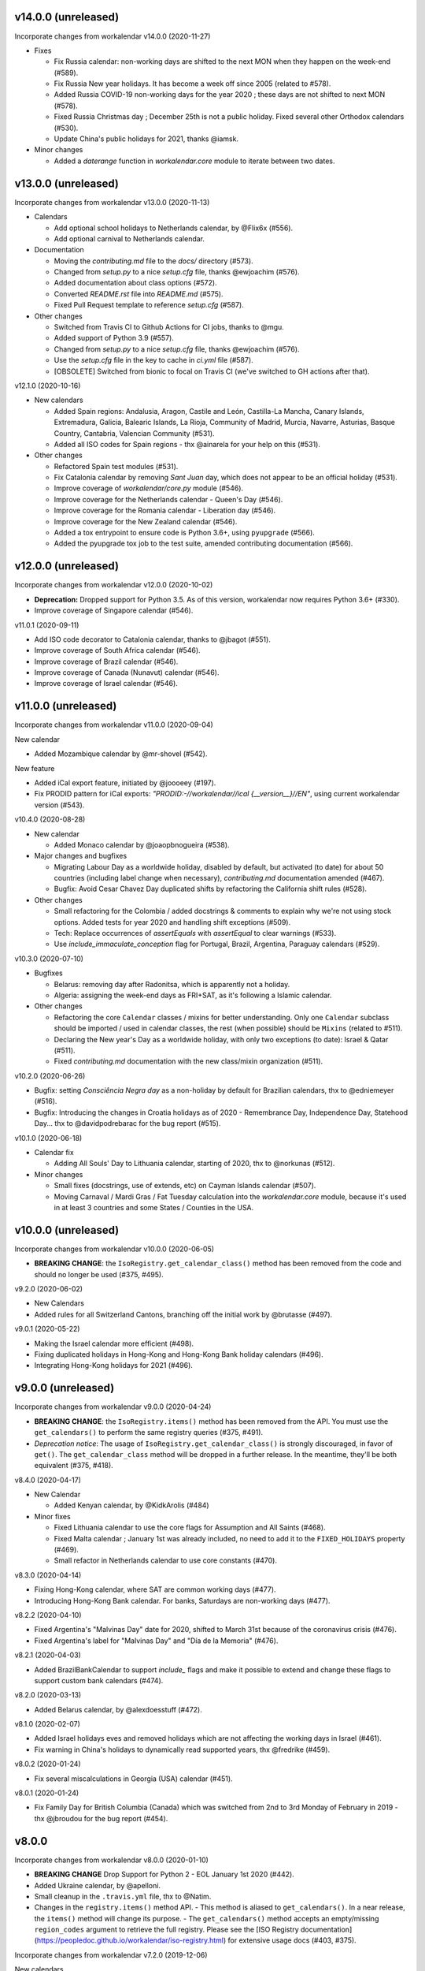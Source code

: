 v14.0.0 (unreleased)
--------------------

Incorporate changes from workalendar v14.0.0 (2020-11-27)

- Fixes

  - Fix Russia calendar: non-working days are shifted to the next MON when they happen on the week-end (#589).
  - Fix Russia New year holidays. It has become a week off since 2005 (related to #578).
  - Added Russia COVID-19 non-working days for the year 2020 ; these days are not shifted to next MON (#578).
  - Fixed Russia Christmas day ; December 25th is not a public holiday. Fixed several other Orthodox calendars (#530).
  - Update China's public holidays for 2021, thanks @iamsk.

- Minor changes

  - Added a `daterange` function in `workalendar.core` module to iterate between two dates.

v13.0.0 (unreleased)
--------------------

Incorporate changes from workalendar v13.0.0 (2020-11-13)

- Calendars

  - Add optional school holidays to Netherlands calendar, by @Flix6x (#556).
  - Add optional carnival to Netherlands calendar.

- Documentation

  - Moving the `contributing.md` file to the `docs/` directory (#573).
  - Changed from `setup.py` to a nice `setup.cfg` file, thanks @ewjoachim (#576).
  - Added documentation about class options (#572).
  - Converted `README.rst` file into `README.md` (#575).
  - Fixed Pull Request template to reference `setup.cfg` (#587).

- Other changes

  - Switched from Travis CI to Github Actions for CI jobs, thanks to @mgu.
  - Added support of Python 3.9 (#557).
  - Changed from `setup.py` to a nice `setup.cfg` file, thanks @ewjoachim (#576).
  - Use the `setup.cfg` file in the key to cache in `ci.yml` file (#587).
  - [OBSOLETE] Switched from bionic to focal on Travis CI (we've switched to GH actions after that).

v12.1.0 (2020-10-16)

- New calendars

  - Added Spain regions: Andalusia, Aragon, Castile and León, Castilla-La Mancha, Canary Islands, Extremadura, Galicia, Balearic Islands, La Rioja, Community of Madrid, Murcia, Navarre, Asturias, Basque Country, Cantabria, Valencian Community (#531).
  - Added all ISO codes for Spain regions - thx @ainarela for your help on this (#531).

- Other changes

  - Refactored Spain test modules (#531).
  - Fix Catalonia calendar by removing *Sant Juan* day, which does not appear to be an official holiday (#531).
  - Improve coverage of `workalendar/core.py` module (#546).
  - Improve coverage for the Netherlands calendar - Queen's Day (#546).
  - Improve coverage for the Romania calendar - Liberation day (#546).
  - Improve coverage for the New Zealand calendar (#546).
  - Added a tox entrypoint to ensure code is Python 3.6+, using ``pyupgrade`` (#566).
  - Added the pyupgrade tox job to the test suite, amended contributing documentation (#566).

v12.0.0 (unreleased)
--------------------

Incorporate changes from workalendar v12.0.0 (2020-10-02)

- **Deprecation:** Dropped support for Python 3.5. As of this version, workalendar now requires Python 3.6+ (#330).
- Improve coverage of Singapore calendar (#546).

v11.0.1 (2020-09-11)

- Add ISO code decorator to Catalonia calendar, thanks to @jbagot (#551).
- Improve coverage of South Africa calendar (#546).
- Improve coverage of Brazil calendar (#546).
- Improve coverage of Canada (Nunavut) calendar (#546).
- Improve coverage of Israel calendar (#546).

v11.0.0 (unreleased)
--------------------

Incorporate changes from workalendar v11.0.0 (2020-09-04)

New calendar

- Added Mozambique calendar by @mr-shovel (#542).

New feature

- Added iCal export feature, initiated by @joooeey (#197).
- Fix PRODID pattern for iCal exports: `"PRODID:-//workalendar//ical {__version__}//EN"`, using current workalendar version (#543).

v10.4.0 (2020-08-28)

- New calendar

  - Added Monaco calendar by @joaopbnogueira (#538).

- Major changes and bugfixes

  - Migrating Labour Day as a worldwide holiday, disabled by default, but activated (to date) for about 50 countries (including label change when necessary), `contributing.md` documentation amended (#467).
  - Bugfix: Avoid Cesar Chavez Day duplicated shifts by refactoring the California shift rules (#528).

- Other changes

  - Small refactoring for the Colombia / added docstrings & comments to explain why we're not using stock options. Added tests for year 2020 and handling shift exceptions (#509).
  - Tech: Replace occurrences of `assertEquals` with `assertEqual` to clear warnings (#533).
  - Use `include_immaculate_conception` flag for Portugal, Brazil, Argentina, Paraguay calendars (#529).

v10.3.0 (2020-07-10)

- Bugfixes

  - Belarus: removing day after Radonitsa, which is apparently not a holiday.
  - Algeria: assigning the week-end days as FRI+SAT, as it's following a Islamic calendar.

- Other changes

  - Refactoring the core ``Calendar`` classes / mixins for better understanding. Only one ``Calendar`` subclass should be imported / used in calendar classes, the rest (when possible) should be ``Mixins`` (related to #511).
  - Declaring the New year's Day as a worldwide holiday, with only two exceptions (to date): Israel & Qatar (#511).
  - Fixed `contributing.md` documentation with the new class/mixin organization (#511).

v10.2.0 (2020-06-26)

- Bugfix: setting *Consciência Negra day* as a non-holiday by default for Brazilian calendars, thx to @edniemeyer (#516).
- Bugfix: Introducing the changes in Croatia holidays as of 2020 - Remembrance Day, Independence Day, Statehood Day... thx to @davidpodrebarac for the bug report (#515).

v10.1.0 (2020-06-18)

- Calendar fix

  - Adding All Souls' Day to Lithuania calendar, starting of 2020, thx to @norkunas (#512).

- Minor changes

  - Small fixes (docstrings, use of extends, etc) on Cayman Islands calendar (#507).
  - Moving Carnaval / Mardi Gras / Fat Tuesday calculation into the `workalendar.core` module, because it's used in at least 3 countries and some States / Counties in the USA.


v10.0.0 (unreleased)
--------------------

Incorporate changes from workalendar v10.0.0 (2020-06-05)

- **BREAKING CHANGE**: the ``IsoRegistry.get_calendar_class()`` method has been removed from the code and should no longer be used (#375, #495).

v9.2.0 (2020-06-02)

- New Calendars

- Added rules for all Switzerland Cantons, branching off the initial work by @brutasse (#497).

v9.0.1 (2020-05-22)

- Making the Israel calendar more efficient (#498).
- Fixing duplicated holidays in Hong-Kong and Hong-Kong Bank holiday calendars (#496).
- Integrating Hong-Kong holidays for 2021 (#496).

v9.0.0 (unreleased)
-------------------

Incorporate changes from workalendar v9.0.0 (2020-04-24)

- **BREAKING CHANGE**: the ``IsoRegistry.items()`` method has been removed from the API. You must use the ``get_calendars()`` to perform the same registry queries (#375, #491).
- *Deprecation notice*: The usage of ``IsoRegistry.get_calendar_class()`` is strongly discouraged, in favor of ``get()``. The ``get_calendar_class`` method will be dropped in a further release. In the meantime, they'll be both equivalent (#375, #418).

v8.4.0 (2020-04-17)

- New Calendar

  - Added Kenyan calendar, by @KidkArolis (#484)

- Minor fixes

  - Fixed Lithuania calendar to use the core flags for Assumption and All Saints (#468).
  - Fixed Malta calendar ; January 1st was already included, no need to add it to the ``FIXED_HOLIDAYS`` property (#469).
  - Small refactor in Netherlands calendar to use core constants (#470).

v8.3.0 (2020-04-14)

- Fixing Hong-Kong calendar, where SAT are common working days (#477).
- Introducing Hong-Kong Bank calendar. For banks, Saturdays are non-working days (#477).

v8.2.2 (2020-04-10)

- Fixed Argentina's "Malvinas Day" date for 2020, shifted to March 31st because of the coronavirus crisis (#476).
- Fixed Argentina's label for "Malvinas Day" and "Día de la Memoria" (#476).

v8.2.1 (2020-04-03)

- Added BrazilBankCalendar to support `include_` flags and make it possible to extend and change these flags to support custom bank calendars (#474).

v8.2.0 (2020-03-13)

- Added Belarus calendar, by @alexdoesstuff (#472).

v8.1.0 (2020-02-07)

- Added Israel holidays eves and removed holidays which are not affecting the working days in Israel (#461).
- Fix warning in China's holidays to dynamically read supported years, thx @fredrike (#459).

v8.0.2 (2020-01-24)

- Fix several miscalculations in Georgia (USA) calendar (#451).

v8.0.1 (2020-01-24)

- Fix Family Day for British Columbia (Canada) which was switched from 2nd to 3rd Monday of February in 2019 - thx @jbroudou for the bug report (#454).

v8.0.0
------

Incorporate changes from workalendar v8.0.0 (2020-01-10)

- **BREAKING CHANGE** Drop Support for Python 2 - EOL January 1st 2020 (#442).
- Added Ukraine calendar, by @apelloni.
- Small cleanup in the ``.travis.yml`` file, thx to @Natim.

- Changes in the ``registry.items()`` method API.
  - This method is aliased to ``get_calendars()``. In a near release, the ``items()`` method will change its purpose.
  - The ``get_calendars()`` method accepts an empty/missing ``region_codes`` argument to retrieve the full registry. Please see the [ISO Registry documentation](https://peopledoc.github.io/workalendar/iso-registry.html) for extensive usage docs (#403, #375).

Incorporate changes from workalendar v7.2.0 (2019-12-06)

New calendars

- Added Serbia calendar, by @apelloni (#435).
- Added Argentina calendar, by @ftatarli (#419).

Other changes

- Update China's public holidays for 2020, thx @nut-free (#429).
- Update Malaysia and Singapore for 2021 (Deepavali + Thaipusam) by @jack-pace (#432).
- Small refactorings on the Gevena (Switzerland) holiday class, thx to @cw-intellineers (#420).

Incorporate changes from workalendar v7.1.1 (2019-11-22)

- **Bugfix** for USA: Fixed incorrect implementation for Thanksgiving Friday, thx @deveshvar (#422).
- Fix Advanced usage documentation about Thanksgiving Day (#426).
- Added Geneva calendar by @cw-intellineers (#420).

Incorporate changes from workalendar v7.1.0 (2019-11-15)

New calendars

- Added 27 Brazil calendars -- thanks a lot to @luismalta & @mileo, (#409 & #415)

Enhancements

- Added compatibility with Python 3.8 (#406).
- Added an IBGE_REGISTER to reference IBGE (brazilian) calendars with related tests (#415).
- Improve ISO registry interface by raising an error when trying to register a non-Calendar class (#412).

Other changes

- Fixes and additions to some Brazil calendars ; again, thanks to @luismalta & @mileo, (#409 & #415)
- Fix Denmark, re-add Christmas Eve, which is widely treated as public holiday ; thx to @KidkArolis, (#414).
- Increase Malaysia coverage by adding tests for missing Deepavali & Thaipusam.
- Increase China coverage by adding tests for special extra-holidays & extra-working days cases.


v6.0.0
------

Require Python 3.6 or later.

v5.0.0
------

#11: Add support for ``__add__`` and ``__sub__`` for
``Holiday`` instances on Python 3.8 and later. Now adding
a timedelta to a ``Holiday`` returns another ``Holiday``.

Incorporate changes from workalendar v7.0.0 (2019-09-20)

- Drop `ephem` astronomical calculation library, in favor of `skyfield` and `skyfield-data` for providing minimal data files to enable computation (#302, #348). Many thanks to @GammaSagittarii for the tremendous help on finding the right way to compute Chinese Solar Terms. Also thanks to @antvig and @DainDwarf for testing the beta version (#398).

Incorporate changes from workalendar v6.0.1 (2019-09-17)

- Fix Turkey Republic Day (#399, thx to @mhmtozc & @Natim).

Incorporate changes from workalendar v6.0.0 (2019-08-02)

- **Deprecation Notice:** *The global ISO registry now returns plain `dict` objects from its various methods.*
- Global registry now returns plain built-in dicts (#375).
- Removed `EphemMixin` in favor of astronomical functions (#302).
- Added first day counting when computing working_days delta (#393), thx @Querdos.

Incorporate changes from workalendar v5.2.3 (2019-07-11)
- Fix Romania, make sure Easter and related holidays are calculated using the Orthodox calendar, thx to @KidkArolis (#389).


v4.0.0
------

Incorporate changes from workalendar v5.2.2. (2019-07-07)

- **Deprecation Warning:** *Currently the registry returns `OrderedDict` objects when you're querying for regions or subregions. Expect that the next major release will preferrably return plain'ol' `dict` objects. If your scripts rely on the order of the objects returned, you'll have to sort them yourself.*
- Fix Denmark, remove observances (remove Palm Sunday, Constitution Day, Christmas Eve and New Year's Eve) (#387, #386)

Incorporate changes from workalendar v5.2.1 (2019-07-05)

- Refactored the package building procedure, now linked to `make package` ; added a note about this target in the PR template (#366).
- Fixed United Kingom's 2020 holidays ; The Early May Bank Holiday has been moved to May 8th to commemorate the 75th anniversary of the end of WWII (#381).

Incorporate changes from workalendar v5.2.0 (2019-07-04)

- New Calendar

    - Added JapanBank by @raybuhr (#379, #369).

- Other changes

    - Added adjustments to 2019-2020 Japan calendar due to the coronation of a new emperor (#379).
    - Add a note about the fact that contributors should not change the version number in the changelog and/or the ``setup.py`` file (#380).

Incorporate changes from workalendar v5.1.1 (2019-06-27)

- Display missing lines in coverage report (#376).
- Add "Europe Day" for Luxembourg (#377).

Incorporate changes from workalendar v5.1.0 (2019-06-24)

- New Calendar

    - Added Turkey by @tayyipgoren (#371).

- Other changes

    - Change registry mechanism to avoid circular imports (#288).
    - Internal: Added a "Release" section to the Pull Request template.
    - Internal: Added advices on the Changelog entry in the Contributing document.
    - Bugfix: Fixing North Carolina shift rules when Christmas Day happens on Saturday (#232).
    - Documentation: rearrange country list in ``README.rst`` (sorting and fixing nested lists).
    - Documentation: Renamed and changed format of the "Contributing guidelines" document, now in Markdown (GFM variant), with a few fixes (#368).
    - Internal: remove coverage targets ; now coverage reports are displayed for each tox job, but they won't output classes with 100% coverage.

Incorporate changes from workalendar v5.0.3 (2019-06-07)

- Bugfix: Panama - Fixed incorrect independence from Spain date, thanks to @chopanpma (#361).

Incorporate changes from workalendar v5.0.2 (2019-06-03)

- Bugfix: Israel - Fixed incorrect Purim/Shushan Purim dates in jewish leap years, thx @orzarchi. This fix cancels the last (5.0.1) version, that will be deleted from PyPI.

Incorporate changes from workalendar v5.0.1 (2019-06-03)

- **WARNING** This version contains known bugs on Israel calendar. Please do not use it in production.

- Bugfix: Israel - Fixed incorrect Purim/Shushan Purim dates in jewish leap years, thx @orzarchi.

Incorporate changes from workalendar v5.0.0 (2019-05-24)

- Major Changes & fixes

    - Dropped Python 3.4 support (#352).
    - Added Malaysia Thaipusam days for the year 2019 & 2020 - thx @burlak for the bug report (#354).
    - Fixed Deepavali dates for the year 2018 ; confirmed fixed dates that were set in the past.

- Added calendars

    - Added Florida specific calendars: Florida Legal, Florida Circuit Courts, Miami-Dade (#216).

Incorporate changes from workalendar v4.4.0 (2019-05-17)

- **WARNING**: This release will be the last one to support Python 3.4, which has [reached its End of Life and has been retired](https://www.python.org/dev/peps/pep-0429/#release-schedule). Please upgrade.

- Added calendar

    - Added California specific calendars: California Education, Berkeley, San Francisco, West Hollywood (#215).

- Fixes

    - Added a few refactors and tests for Australia Capital Territory holiday named "Family & Community Day", that lasted from 2007 to 2017 (#25).
    - Added South African 2019 National Elections as holiday (#350), by @RichardOB.

Incorporate changes from workalendar v4.3.1 (2019-05-03)

- Bugfix: Update 2019 Labour Day Holidays for China as changed by government recently (2019-03-22), by @iamsk, and thanks to @ltyely for their patch (#345 & #347).

Incorporate changes from workalendar v4.3.0 (2019-03-15)

- New Calendar

    - Added Barbados by @ludsoft.

- Fixes

    - Added isolated tests for shifting mechanics in USA calendars - previously untested (#335).
    - Added Berlin specific holidays (#340).
    - Added several one-off public holidays to UK calendar (#336).

Incorporate changes from workalendar v4.2.0 (2019-02-21)

- New calendars

    - Added several US territories and other specific calendars:

        - American Samoa territory (#218).
        - Chicago, Illinois (#220).
        - Guam territory (#219).
        - Suffolk County, Massachusetts (#222).

    - Added Cayman Islands, British Overseas Territory (#328)

Incorporate changes from workalendar v4.1.0 (2019-02-07)

- New calendars

- **WARNING** Scotland (sub)calendars are highly experimental and because of their very puzzling rules, may be false. Please use them with care.

    - Added Scotland calendars, i.e. Scotland, Aberdeen, Angus, Arbroath, Ayr, Carnoustie & Monifieth, Clydebank, Dumfries & Galloway, Dundee, East Dunbartonshire, Edinburgh, Elgin, Falkirk, Fife, Galashiels, Glasgow, Hawick, Inverclyde, Inverness, Kilmarnock, Lochaber, Monifieth, North Lanarkshire, Paisley, Perth, Scottish Borders, South Lanarkshire, Stirling, and West Dunbartonshire (#31).

- Bugfixes

    - Fixed United Kingdom bank holiday for 2002 and 2012, thx @ludsoft (#315).
    - Fix a small flake8 issue with wrong indentation (#319).
    - Fix Russia "Day of Unity" date, set to November 4th, thx @alexitkes for the bug report (#317).

Incorporate changes from workalendar v4.0.0 (2019-01-24)

- Solved the incompatibility between `pandas` latest version and Python 3.4. Upgraded travis distro to Xenial/16.04 LTS (#307).
- Added instructions about the usage of the `iso_register` decorator in the pull-request template (#309).

- New Calendars

    - Added New Zealand, by @johnguant (#306).
    - Added Paraguay calendar, following the work of @reichert (#268).
    - Added China calendar, by @iamsk (#304).
    - Added Israel, by @armona, @tsehori (#281).

3.0
---

Incorporate changes from workalendar 3.2.1:

- Added DEEPAVALI days for 2019 and 2020, thx @pvalenti (#282).
- Fixed Germany Reformation Day miscalculation. Some German states include Reformation Day since the "beginning" ; in 2017, all states included Reformation Day as a holiday (500th anniversary of the Reformation) ; starting of 2018, 4 states added Reformation Day (#295).

Incorporate changes from workalendar 3.2.0:

- Removed dependency to `PyEphem`. This package was the "Python2-compatible" library to deal with the xephem system library. Now it's obsolete, so you don't need this dual-dependency handling, because `ephem` is compatible with Python 2 & Python 3 (#296).
- Raise an exception when trying to use unsupported date/datetime types. Workalendar now only supports stdlib `date` & `datetime` (sub)types. See the `basic documentation <https://peopledoc.github.io/workalendar/basic.html#standard-datetime-types-only-please>`_ for more details (#294).

Incorporate changes from workalendar 3.1.1:

- Fixed ISO 3166-1 code for the `Slovenia` calendar (#291, thx @john-sandall).

Incorporate changes from workalendar 3.1.0:

- Added support for Python 3.7 (#283).
- Fixed the `SouthAfrica` holidays calendar, taking into account the specs of holidays that vary over the periods. As a consequence, it cleaned up erroneous holidays that were duplicated in some years (#285). Thx to @surfer190 for his review & suggestions.
- Bugfix for South Africa: disabled the possibility to compute holidays prior to the year 1910.
- Renamed Madagascar test class name into `MadagascarTest` (#286).
- Separated the coverage jobs from the pure tests. Their report output was disturbing in development mode, you had to scroll your way up to find eventual failing tests (#289).

Incorporate changes from workalendar 3.0.0:

Large work on global registry: refs (#13), (#96), (#257) & (#284).

- Added Tests for Europe registry.
- Revamped and cleaned up Europe countries.
- Added the United States of America + States, American countries & sub-regions, African countries, Asian countries, Oceanian countries.
- The global registry usage is documented.
- Changed Canada namespace to `workalendar.america.canada`.
- You don't have to declare a `name` properties for Calendar classes. It will be deducted from the docstring.
- Changed the `registry.items()` mandatory argument name to `region_codes` for more readability.

Incorporate changes from workalendar 2.6.0:

- Added Angola, by @dvdmgl (#276)
- Portugal - removed carnival from Portuguese holidays, restored missing holidays (#275)
- Added All Souls Day to common (#274)
- Allow the `add_working_days()` function to be provided a datetime, and returning a `date` (#270).
- Added a `keep_datetime` option to keep the original type of the input argument for both ``add_working_days()`` and ``sub_working_days()`` functions (#270).
- Fixed usage examples of ``get_first_weekday_after()`` docstring + in code (calendars and tests) ; do not use magic values, use MON, TUE, etc (#271).
- Turned Changelog into a Markdown file (#272).
- Added basic usage documentation, hosted by Github pages.
- Added advanced usage documentation.

Incorporate changes from workalendar 2.5.0:

- Bugfix: deduplicate South Africa holidays that were emitted as duplicates (#265).
- Add the `get_working_days_delta` method to the core calendar class (#260).

Incorporate changes from workalendar 2.4.0:

- Added Lithuania, by @landler (#254).
- Added Russia, by @vanadium23 (#259).
- Fixed shifting ANZAC day for Australia states (#249).
- Renamed Australian state classes to actual state names(eg. AustraliaNewSouthWales to NewSouthWales).
- Update ACT holidays (#251).
- Fixing Federal Christmas Shift ; added a `include_veterans_day` flag to enable/disable Veteran's day on specific calendar - e.g. Mozilla's dedicated calendar (#242).
- **Deprecation:** Dropped support for Python 3.3 (#245).
- Fixed Travis-ci configuration for Python 3.5 and al (#252).
- First step iteration on the "global registry" feature. European countries are now part of a registry loaded in the ``workalendar.registry`` module. Please use with care at the moment (#248).
- Refactored Australia family and community day calculation (#244).

2.0
---

Incorporate changes from workalendar 2.1.0:

- Added Hong Kong, by @nedlowe (#235).
- Splitted `africa.py` file into an `africa/` module (#236).
- Added Alabama Counties - Baldwin County, Mobile County, Perry County. Refactored UnitedStates classes to have a parameter to include the "Mardi Gras" day (#214).
- Added brazilian calendar to consider working days for bank transactions, by @fvlima (#238).

Incorporate changes from workalendar 2.0.0:

- Major refactor in the USA module. Each State is now an independant module, all of the Mixins were removed, all the possible corrections have been made, following the main Wikipedia page, and cross-checking with official sources when it was possible (#171).
- Added District of Columbia in the USA module (#217).
- Run tests with Python3.6 in CI (#210)
- Small refactors / cleanups in the following calendars: Hungary, Iceland, Ireland, Latvia, Netherlands, Spain, Japan, Taiwan, Australia, Canada, USA (#209).
- Various refactors for the Asia module, essentially centered around a more convenient Chinese New Year computation toolset (#202).
- Refactoring the USA tests: using inheritance to test federal and state-based holidays using only one "Don't Repeat Yourself" codebase (#213).

Incorporate changes from workalendar 1.3.0:

- Added Singapore calendar, initiated by @nedlowe (#194 + #195).
- Added Malaysia, by @gregyhj (#201).
- Added Good Friday in the list of Hungarian holidays, as of the year 2017 (#203), thx to @mariusz-korzekwa for the bug report.
- Assigned a minimal setuptools version, to avoid naughty ``DistributionNotFound`` exceptions with obsolete versions (#74).
- Fixed a bug in Slovakia calendar, de-duplicated Christmas Day, that appeared twice (#205).
- Fixed important bugs in the calendars of the following Brazilian cities: Vitória, Vila Velha, Cariacica, Guarapari and Serra - thx to Fernanda Gonçalves Rodrigues, who confirmed this issue raised by @Skippern (#199).

Incorporate changes from workalendar 1.2.0:

- Moved all the calendar of countries on the american continent in their own modules (#188).
- Refactor base Calendar class get_weekend_days to use WEEKEND_DAYS more intelligently (#191 + #192).
- Many additions to the Brazil and various states / cities. Were added: Acre, Alagoas, Amapá, Amazonas, Bahia, Ceará, Distrito Federal, Espírito Santo State, Goiás, Maranhão, Mato Grosso, Mato Grosso do Sul, Pará, Paraíba, Pernambuco, Piauí, Rio de Janeiro, Rio Grande do Norte, Rio Grande do Sul, Rondônia, Roraima, Santa Catarina, São Paulo, Sergipe, Tocantins, City of Vitória, City of Vila Velha, City of Cariacica, City of Guarapari and City of Serra (#187).
- Added a ``good_friday_label`` class variable to ``ChristianMixin`` ; one can assign the right label to this holiday (#187).
- Added a ``ash_wednesday_label`` class variable to ``ChristianMixin`` ; one can assign the right label to this holiday (#187).

Incorporate changes from workalendar 1.1.0:

- Added Cyprus. thx @gregn610 (#174).
- Added Latvia. thx @gregn610 (#178).
- Added Malta. thx @gregn610 (#179).
- Added Romania. thx @gregn610 (#180).
- Added Canton of Vaud (Switzerland) - @brutasse (#182).
- Fixed January 2nd state holiday (#181).
- Fixed Saxony repentance day for the year 2016. thx @Natim (#168).
- Fixed Historical and one-off holidays for South Africa. thx @gregn610 (#173).
- Minor PEP8 fixes (#186).

Incorporate changes from workalendar 1.0.0:

- Add Ireland. thx @gregn610 (#152).
- Bugfix: New Year's Eve is not a holiday in Netherlands (#154).
- Add Austria.  thx @gregn610 (#153)
- Add Bulgaria. thx @gregn610 (#156)
- Add Croatia. thx @gregn610 (#157)

Incorporate changes from workalendar 0.8.1:

- Reformation Day is a national holiday in Germany, but only in 2017 (#150).

1.8
---

Now tests are run using tox and releases are made automatically
using Travis-CI deployment framework.

Incorporate changes from workalendar 0.8.0:

- Fix Czech Republic calendar - as of 2016, Good Friday has become a holiday (#148).

Incorporate changes from workalendar 0.7.0:

- Easter Sunday is a Brandenburg federate state holiday (#143), thx @uvchik.
- Added Catalonia (#145), thx @ferranp.
- Use `find_packages()` to fetch package directories in `setup.py` (#141, #144).
- use py.test instead of nosetests for tests (#146).
- cleanup: remove unused ``swiss.py`` file (#147).

Incorporate changes from workalendar 0.6.1:

- Added Estonia, thx to @landler (#134),
- Europe-related modules being reorganized, thx to @Natim (#135),
- Fixed King / Queen's day in Netherlands, thx to @PeterJacob (#138),
- Added a pull-request template (#125),
- Added a Makefile for various dev-related tasks -- installs, running tests, uploading to PyPI... (#133).

1.7.1
-----

- #7: Avoid crashing on import when installed as zip package.

1.7
---

Incorporate changes from workalendar 0.5.0:

- A new holiday has appeared in Japan as of 2016 (#131), thx @suhara for the report.

Incorporate changes from workalendar 0.4.5:

- Added Slovenia, thx to @ratek1 (#124).
- Added Switzerland, thx to @sykaeh (#127).

1.6
---

- #6: Remove observance shift for Sweden.
- Use `jaraco skeleton <https://github.com/jaraco/skeleton>`_ to
  maintain the project structure, adding automatic releases
  from continuous integration and bundled documentation.

1.5
---

Incorporate changes from workalendar 0.4.3:

- Added Denmark (#117).
- Tiny fixes in the ``usa.py`` module (flake8 + typo) (#122)
- Added datetime to date conversion in is_holiday() (#118)
- Added function to get the holiday label by date (#120)
- Moved from `novapost` to the `novafloss` organization, handling FLOSS projects in People Doc Inc. (#116)
- Added Spain 2016 (#123)

Incorporate changes from workalendar 0.4.2:

- Added Luxembourg (#111)
- Added Netherlands (#113)
- Added Spain (#114)
- Bugfix: fixed the name of the Pentecost for Sweden (#115)

Incorporate changes from workalendar 0.4.1:

- Added Portugal, thx to @borfast (#110).

Incorporate changes from workalendar 0.4.0:

- Added Colombia calendar, thx to @spalac24
- Added Slovakia calendar, thx to @Adman
- Fixed the Boxing day & boxing day shift for Australia

1.4
---

``Calendar.get_observed_date`` now allows ``observance_shift`` to be
a callable accepting the holiday and calendar and returning the observed
date. ``Holiday`` supplies a ``get_nearest_weekday`` method suitable for
locating the nearest weekday.

- #5: USA Independence Day now honors the nearest weekday model.

1.3
---

Incorporate these fixes from Workalendar 0.3:

- ``delta`` argument for ``add_working_days()`` can be negative. added a
  ``sub_working_days()`` method that computes working days backwards.
- BUGFIX: Renaming Showa Day. "ō is not romji" (#100) (thx @shinriyo)
- BUGFIX: Belgian National Day title (#99) (thx @laulaz)

1.2.1
-----

Correct usage in example.

1.2
---

Fixed issue #4 where Finland holidays were shifted but shouldn't have been.
Calendars and Holidays may now specify observance_shift=None to signal no
shift.

Package can now be tested with pytest-runner by invoking ``python setup.py
pytest``.

1.1.3
-----

Fix name of Finnish Independence Day.

1.1.2
-----

Fixed issues with packaging (disabled installation an zip egg and now use
setuptools always).

1.1
---

UnitedKingdom Calendar now uses indicated/observed Holidays.

Includes these changes slated for workalendar 0.3:

- BUGFIX: shifting UK boxing day if Christmas day falls on a Friday (shift to
  next Monday) (#95)

1.0
---

Initial release of Calendra based on Workalendar 0.2.

- Adds Holiday class per (#79). Adds support for giving
  holidays a more rich description and better resolution of observed versus
  indicated holidays. See the pull request for detail on the motivation and
  implementation. See the usa.UnitedStates calendar for example usage.

Includes these changes slated for workalendar 0.3:

- Germany calendar added, thx to @rndusr
- Support building on systems where LANG=C (Ubuntu) (#92)
- little improvement to directly return a tested value.
